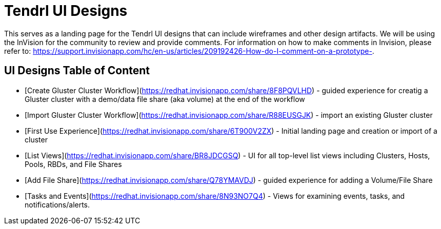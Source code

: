 // vim: tw=79

= Tendrl UI Designs

This serves as a landing page for the Tendrl UI designs that can include wireframes and other design artifacts.  We will be using the InVision for the community to review and provide comments. For information on how to make comments in
Invision, please refer to: https://support.invisionapp.com/hc/en-us/articles/209192426-How-do-I-comment-on-a-prototype-.


== UI Designs Table of Content
* [Create Gluster Cluster Workflow](https://redhat.invisionapp.com/share/8F8PQVLHD) - guided experience for creatig a Gluster cluster with a demo/data file share (aka volume) at the end of the workflow
* [Import Gluster Cluster Workflow](https://redhat.invisionapp.com/share/R88EUSGJK) - import an existing Gluster cluster
* [First Use Experience](https://redhat.invisionapp.com/share/6T900V2ZX) - Initial landing page and creation or import of a cluster
* [List Views](https://redhat.invisionapp.com/share/BR8JDCGSQ) - UI for all top-level list views including Clusters, Hosts, Pools, RBDs, and File Shares
* [Add File Share](https://redhat.invisionapp.com/share/Q78YMAVDJ) - guided experience for adding a Volume/File Share
* [Tasks and Events](https://redhat.invisionapp.com/share/8N93NO7Q4) - Views for examining events, tasks, and notifications/alerts.

